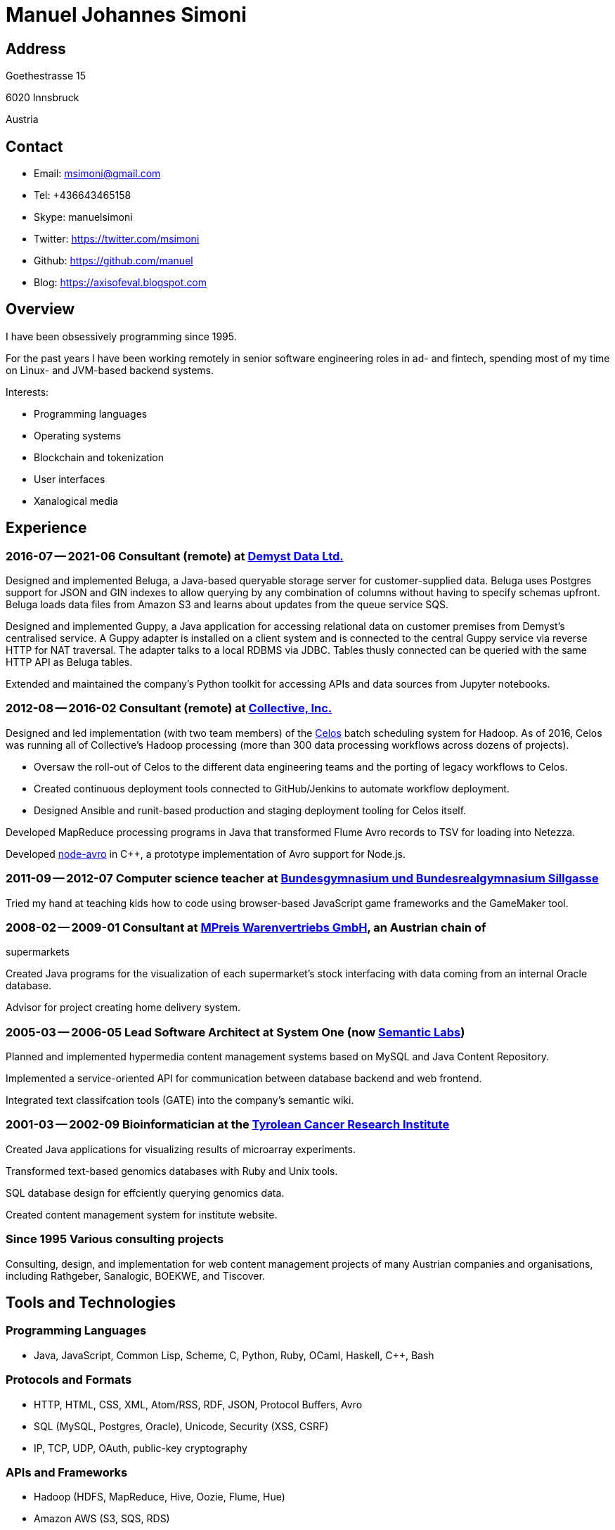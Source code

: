 # Manuel Johannes Simoni

## Address

Goethestrasse 15

6020 Innsbruck

Austria

## Contact

* Email: msimoni@gmail.com
* Tel: +436643465158
* Skype: manuelsimoni
* Twitter: https://twitter.com/msimoni
* Github: https://github.com/manuel
* Blog: https://axisofeval.blogspot.com

## Overview

I have been obsessively programming since 1995.

For the past years I have been working remotely in
senior software engineering roles in ad- and fintech,
spending most of my time on Linux- and JVM-based
backend systems.

Interests:

* Programming languages
* Operating systems
* Blockchain and tokenization
* User interfaces
* Xanalogical media

## Experience

### 2016-07 -- 2021-06 Consultant (remote) at link:https://demyst.com[Demyst Data Ltd.]

Designed and implemented Beluga, a Java-based queryable storage server for
customer-supplied data. Beluga uses Postgres support for JSON and GIN indexes
to allow querying by any combination of columns without having to specify schemas upfront. Beluga
loads data files from Amazon S3 and learns about updates from the queue service SQS.

Designed and implemented Guppy, a Java application for accessing relational
data on customer premises from Demyst’s centralised service. A Guppy
adapter is installed on a client system and is connected to the central Guppy
service via reverse HTTP for NAT traversal. The adapter talks to a local
RDBMS via JDBC. Tables thusly connected can be queried with the same
HTTP API as Beluga tables.

Extended and maintained the company's Python toolkit for accessing APIs and data sources
from Jupyter notebooks.

### 2012-08 -- 2016-02 Consultant (remote) at link:https://www.crunchbase.com/organization/collectivemedia[Collective, Inc.]

Designed and led implementation (with two team members) of the link:https://github.com/manuel/celos[Celos] batch
scheduling system for Hadoop. As of 2016, Celos was running all of
Collective's Hadoop processing (more than 300 data processing workflows
across dozens of projects).

* Oversaw the roll-out of Celos to the different data engineering teams and
the porting of legacy workflows to Celos.
* Created continuous deployment tools connected to GitHub/Jenkins to
automate workflow deployment.
* Designed Ansible and runit-based production and staging deployment tooling
for Celos itself.

Developed MapReduce processing programs in Java that transformed Flume
Avro records to TSV for loading into Netezza.

Developed link:https://github.com/manuel/node-avro[node-avro] in C++, a prototype implementation of Avro support for
Node.js.

### 2011-09 -- 2012-07 Computer science teacher at link:https://bg-sillgasse.tsn.at/[Bundesgymnasium und Bundesrealgymnasium Sillgasse]

Tried my hand at teaching kids how to code using browser-based JavaScript
game frameworks and the GameMaker tool.

### 2008-02 -- 2009-01 Consultant at link:https://www.mpreis.at/[MPreis Warenvertriebs GmbH], an Austrian chain of
supermarkets

Created Java programs for the visualization of each supermarket's stock
interfacing with data coming from an internal Oracle database.

Advisor for project creating home delivery system. 

### 2005-03 -- 2006-05 Lead Software Architect at System One (now link:https://www.semanticlabs.at/[Semantic Labs])

Planned and implemented hypermedia content management systems based on
MySQL and Java Content Repository.

Implemented a service-oriented API for communication between database
backend and web frontend.

Integrated text classifcation tools (GATE) into the company's semantic wiki. 

### 2001-03 -- 2002-09 Bioinformatician at the link:https://www.tkfi.at/[Tyrolean Cancer Research Institute]

Created Java applications for visualizing results of microarray
experiments.

Transformed text-based genomics databases with Ruby and Unix tools.

SQL database design for effciently querying genomics data.

Created content management system for institute website.

### Since 1995 Various consulting projects

Consulting, design, and implementation for web content management
projects of many Austrian companies and organisations, including Rathgeber,
Sanalogic, BOEKWE, and Tiscover.

## Tools and Technologies

### Programming Languages

* Java, JavaScript, Common Lisp, Scheme, C, Python, Ruby, OCaml, Haskell, C++, Bash

### Protocols and Formats

* HTTP, HTML, CSS, XML, Atom/RSS, RDF, JSON, Protocol Buffers, Avro
* SQL (MySQL, Postgres, Oracle), Unicode, Security (XSS, CSRF)
* IP, TCP, UDP, OAuth, public-key cryptography

### APIs and Frameworks
* Hadoop (HDFS, MapReduce, Hive, Oozie, Flume, Hue)
* Amazon AWS (S3, SQS, RDS)
* J2SE, Google App Engine, Google Web Toolkit, Swing
* J2EE, JSP, Servlets, Jetty, Tomcat
* POSIX, Sockets, libevent
* Node.js, NPM, Deno

### Operating Systems
* GNU/Linux (Void, Debian, CentOS, Ubuntu), macOS

### Tools

* Git, GitHub, Jenkins, Ansible, runit, Kerberos 

## Open Source code

### Celos (Java): Scheduler for Hadoop workflows

https://github.com/manuel/celos

I never got around to promoting this project, but it has a nice architecture and was
used at a couple of companies successfully, and users liked it ("It's a gamechanger!").

### LispX (JavaScript): Ultralight Lisp for the Web

https://github.com/lispx/lispx

As of 2022, this is my current hobby project.

### Ell (C): Executable and Linkable Lisp

https://github.com/manuel/ell

A fun hack to implement a Lisp that compiles to C by calling out `gcc`
and then `dlopen`ing the produced binary in the running process.

### Buckybase (Python): Hypermicrodatabase

https://github.com/manuel/buckybase-py

http://buckybase.blogspot.com/2008/06/introducing-buckybase.html

An early attempt to create a hyperlinked personal database on Google AppEngine.
